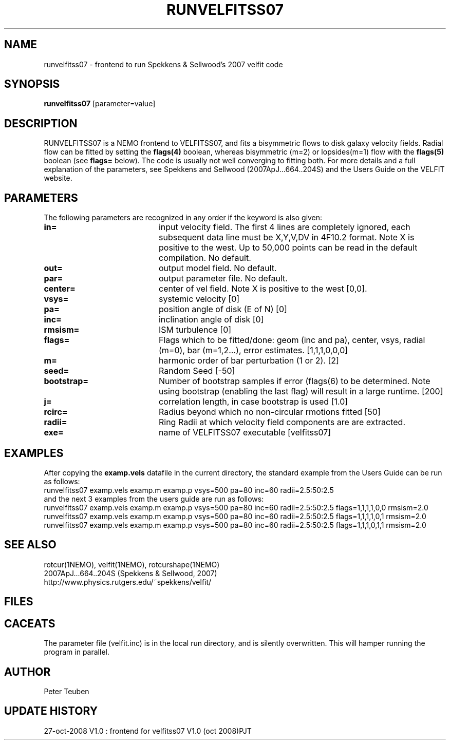 .TH RUNVELFITSS07 1NEMO "27 October 2008"
.SH NAME
runvelfitss07 \- frontend to run Spekkens & Sellwood's 2007 velfit code
.SH SYNOPSIS
\fBrunvelfitss07\fP [parameter=value]
.SH DESCRIPTION
RUNVELFITSS07 is a NEMO frontend to VELFITSS07, and fits a
bisymmetric flows to disk galaxy velocity fields. Radial flow
can be fitted by setting the \fBflags(4)\fP boolean, whereas
bisymmetric (m=2) or lopsides(m=1) flow with the \fBflags(5)\fP
boolean (see \fBflags=\fP below). The code is usually not well
converging to fitting both.
For more details and a full explanation of the parameters, see 
Spekkens and Sellwood (2007ApJ...664..204S) and the Users Guide
on the VELFIT website.
.SH PARAMETERS
The following parameters are recognized in any order if the keyword
is also given:
.TP 20
\fBin=\fP
input velocity field. The first 4 lines are completely ignored, each
subsequent data line must be X,Y,V,DV in 4F10.2 format. Note X is positive to the
west. Up to 50,000 points can
be read in the default compilation. No default.
.TP
\fBout=\fP
output model field. No default.
.TP
\fBpar=\fP
output parameter file. No default.
.TP
\fBcenter=\fP
center of vel field. Note X is positive to the west  [0,0].
.TP
\fBvsys=\fP
systemic velocity [0]     
.TP
\fBpa=\fP
position angle of disk (E of N) [0]
.TP
\fBinc=\fP
inclination angle of disk [0]   
.TP
\fBrmsism=\fP
ISM turbulence [0]     
.TP
\fBflags=\fP
Flags which to be fitted/done: geom (inc and pa), center, vsys, radial (m=0), bar (m=1,2...), error estimates.
[1,1,1,0,0,0]
.TP
\fBm=\fP
harmonic order of bar perturbation (1 or 2).
[2]
.TP
\fBseed=\fP
Random Seed [-50]     
.TP
\fBbootstrap=\fP
Number of bootstrap samples if error (flags(6) to be determined. Note using bootstrap 
(enabling the last flag) will result in a large runtime.
[200]
.TP
\fBj=\fP
correlation length, in case bootstrap is used [1.0]
.TP
\fBrcirc=\fP
Radius beyond which no non-circular rmotions fitted [50]
.TP
\fBradii=\fP
Ring Radii at which velocity field components are are extracted.
.TP
\fBexe=\fP
name of VELFITSS07 executable [velfitss07]   
.SH EXAMPLES
After copying the \fBexamp.vels\fP datafile in the current directory, the standard example
from the Users Guide can be run as follows:
.nf
runvelfitss07 examp.vels examp.m examp.p vsys=500 pa=80 inc=60 radii=2.5:50:2.5
.fi
and the next 3 examples from the users guide are run as follows:
.nf
runvelfitss07 examp.vels examp.m examp.p vsys=500 pa=80 inc=60 radii=2.5:50:2.5 flags=1,1,1,1,0,0 rmsism=2.0
runvelfitss07 examp.vels examp.m examp.p vsys=500 pa=80 inc=60 radii=2.5:50:2.5 flags=1,1,1,1,0,1 rmsism=2.0
runvelfitss07 examp.vels examp.m examp.p vsys=500 pa=80 inc=60 radii=2.5:50:2.5 flags=1,1,1,0,1,1 rmsism=2.0
.fi

.SH SEE ALSO
rotcur(1NEMO), velfit(1NEMO), rotcurshape(1NEMO)
.nf
2007ApJ...664..204S (Spekkens & Sellwood, 2007)
http://www.physics.rutgers.edu/~spekkens/velfit/
.fi
.SH FILES
.SH CACEATS
The parameter file (velfit.inc) is in the local run directory, and is silently overwritten.
This will hamper running the program in parallel.
.SH AUTHOR
Peter Teuben
.SH UPDATE HISTORY
.nf
.ta +1.0i +4.0i
27-oct-2008	V1.0 : frontend for velfitss07 V1.0 (oct 2008)	PJT
.fi
